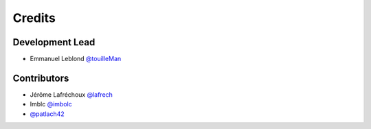 =======
Credits
=======

Development Lead
----------------

* Emmanuel Leblond `@touilleMan <https://github.com/touilleMan>`_

Contributors
------------

* Jérôme Lafréchoux `@lafrech <https://github.com/lafrech>`_
* Imblc `@imbolc <https://github.com/imbolc>`_
* `@patlach42 <https://github.com/patlach42>`_
